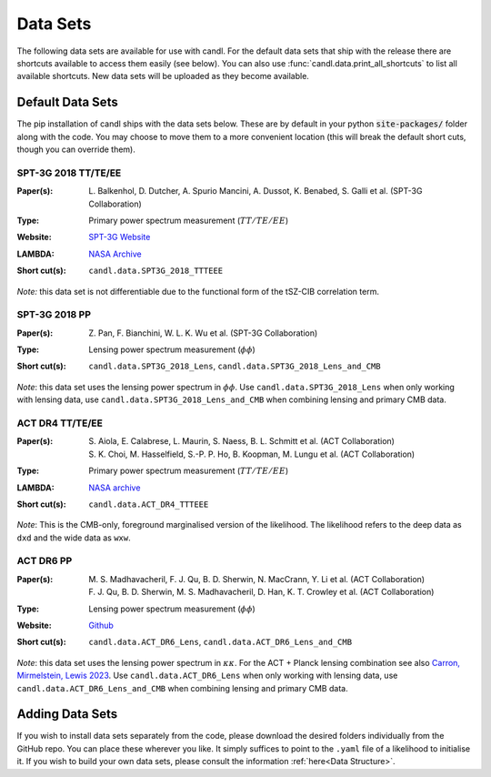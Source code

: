 Data Sets
=================================================

The following data sets are available for use with candl.
For the default data sets that ship with the release there are shortcuts available to access them easily (see below).
You can also use :func:`candl.data.print_all_shortcuts` to list all available shortcuts.
New data sets will be uploaded as they become available.

Default Data Sets
-------------------------------------------------

The pip installation of candl ships with the data sets below.
These are by default in your python :code:`site-packages/` folder along with the code.
You may choose to move them to a more convenient location (this will break the default short cuts, though you can override them).

SPT-3G 2018 TT/TE/EE
^^^^^^^^^^^^^^^^^^^^^^^^^^^^^^^^^^^^^^^^^^^^^^^^^

.. |spt3g18ttteee| image:: https://img.shields.io/badge/arXiv-2212.05642-b31b1b.svg
   :target: https://arxiv.org/abs/2212.05642

:Paper(s):
   | L. Balkenhol, D. Dutcher, A. Spurio Mancini, A. Dussot, K. Benabed, S. Galli et al. (SPT-3G Collaboration)
   | |spt3g18ttteee|

:Type:
   Primary power spectrum measurement (:math:`TT/TE/EE`)

:Website:
   `SPT-3G Website <https://pole.uchicago.edu/public/data/balkenhol22/>`__

:LAMBDA:
   `NASA Archive <https://lambda.gsfc.nasa.gov/product/spt/spt3g_likelihood_v2_get.html>`__

:Short cut(s):
   ``candl.data.SPT3G_2018_TTTEEE``

*Note:* this data set is not differentiable due to the functional form of the tSZ-CIB correlation term.

SPT-3G 2018 PP
^^^^^^^^^^^^^^^^^^^^^^^^^^^^^^^^^^^^^^^^^^^^^^^^^

.. |spt3g18pp| image:: https://img.shields.io/badge/arXiv-2308.11608-b31b1b.svg
   :target: https://arxiv.org/abs/2308.11608

:Paper(s):
   | Z. Pan, F. Bianchini, W. L. K. Wu et al. (SPT-3G Collaboration)
   | |spt3g18pp|

:Type:
   Lensing power spectrum measurement (:math:`\phi\phi`)

:Short cut(s):
   ``candl.data.SPT3G_2018_Lens``, ``candl.data.SPT3G_2018_Lens_and_CMB``

*Note*: this data set uses the lensing power spectrum in :math:`\phi\phi`.
Use ``candl.data.SPT3G_2018_Lens`` when only working with lensing data, use ``candl.data.SPT3G_2018_Lens_and_CMB`` when combining lensing and primary CMB data.

ACT DR4 TT/TE/EE
^^^^^^^^^^^^^^^^^^^^^^^^^^^^^^^^^^^^^^^^^^^^^^^^^

.. |actdr4ttteee_aiola| image:: https://img.shields.io/badge/arXiv-2007.07288-b31b1b.svg
   :target: https://arxiv.org/abs/2007.07288

.. |actdr4ttteee_choi| image:: https://img.shields.io/badge/arXiv-2007.07289-b31b1b.svg
   :target: https://arxiv.org/abs/2007.07289

:Paper(s):
   | S. Aiola, E. Calabrese, L. Maurin, S. Naess, B. L. Schmitt et al. (ACT Collaboration)
   | |actdr4ttteee_aiola|
   | S. K. Choi, M. Hasselfield, S.-P. P. Ho, B. Koopman, M. Lungu et al. (ACT Collaboration)
   | |actdr4ttteee_choi|

:Type:
   Primary power spectrum measurement (:math:`TT/TE/EE`)

:LAMBDA:
   `NASA archive <https://lambda.gsfc.nasa.gov/product/act/act_dr4_likelihood_get.html>`__

:Short cut(s):
   ``candl.data.ACT_DR4_TTTEEE``
   
*Note*: This is the CMB-only, foreground marginalised version of the likelihood.
The likelihood refers to the deep data as ``dxd`` and the wide data as ``wxw``.

ACT DR6 PP
^^^^^^^^^^^^^^^^^^^^^^^^^^^^^^^^^^^^^^^^^^^^^^^^^

.. |actdr4pp_madhavacheril| image:: https://img.shields.io/badge/arXiv-2304.05203-b31b1b.svg
   :target: https://arxiv.org/abs/2304.05203

.. |actdr4pp_qu| image:: https://img.shields.io/badge/arXiv-2304.05202-b31b1b.svg
   :target: https://arxiv.org/abs/2304.05202

:Paper(s):
   | M. S. Madhavacheril, F. J. Qu, B. D. Sherwin, N. MacCrann, Y. Li et al. (ACT Collaboration)
   | |actdr4pp_madhavacheril|
   | F. J. Qu, B. D. Sherwin, M. S. Madhavacheril, D. Han, K. T. Crowley et al. (ACT Collaboration)
   | |actdr4pp_qu|

:Type:
   Lensing power spectrum measurement (:math:`\phi\phi`)

:Website: `Github <https://github.com/ACTCollaboration/act_dr6_lenslike>`__

:Short cut(s):
   ``candl.data.ACT_DR6_Lens``, ``candl.data.ACT_DR6_Lens_and_CMB``

*Note*: this data set uses the lensing power spectrum in :math:`\kappa\kappa`.
For the ACT + Planck lensing combination see also `Carron, Mirmelstein, Lewis 2023 <https://arxiv.org/abs/2206.07773>`_.
Use ``candl.data.ACT_DR6_Lens`` when only working with lensing data, use ``candl.data.ACT_DR6_Lens_and_CMB`` when combining lensing and primary CMB data.

Adding Data Sets
-------------------------------------------------

If you wish to install data sets separately from the code, please download the desired folders individually from the GitHub repo.
You can place these wherever you like.
It simply suffices to point to the ``.yaml`` file of a likelihood to initialise it.
If you wish to build your own data sets, please consult the information :ref:`here<Data Structure>`.
